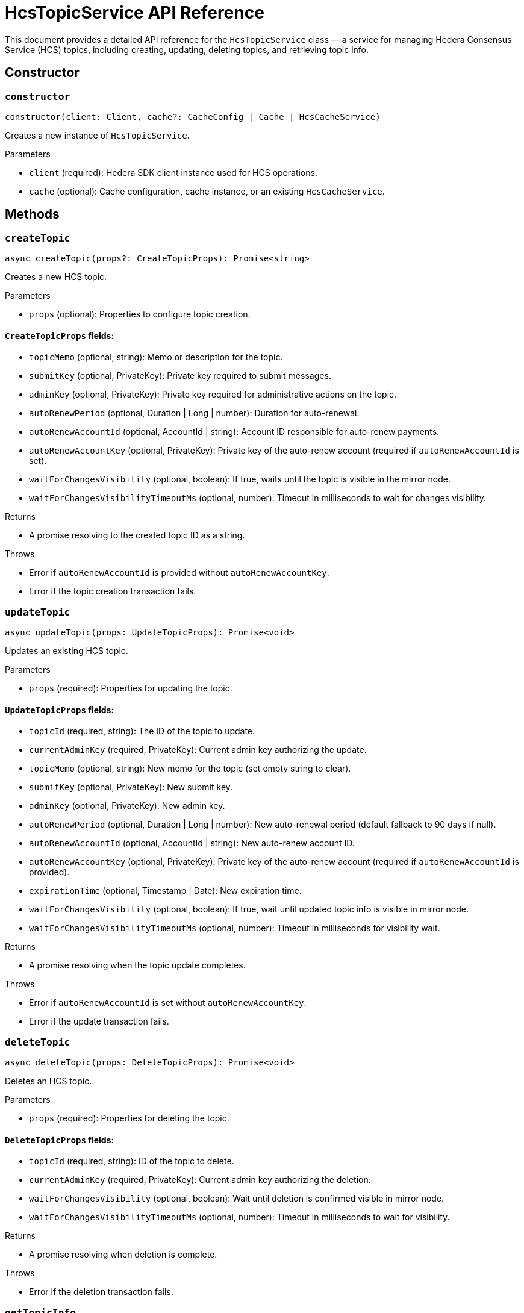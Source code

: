 = HcsTopicService API Reference

This document provides a detailed API reference for the `HcsTopicService` class — a service for managing Hedera Consensus Service (HCS) topics, including creating, updating, deleting topics, and retrieving topic info.

== Сonstructor

=== `constructor`
[source,ts]
----
constructor(client: Client, cache?: CacheConfig | Cache | HcsCacheService)
----

Creates a new instance of `HcsTopicService`.

.Parameters
* `client` (required): Hedera SDK client instance used for HCS operations.
* `cache` (optional): Cache configuration, cache instance, or an existing `HcsCacheService`.

== Methods

=== `createTopic`
[source,ts]
----
async createTopic(props?: CreateTopicProps): Promise<string>
----

Creates a new HCS topic.

.Parameters
* `props` (optional): Properties to configure topic creation.

==== `CreateTopicProps` fields:
* `topicMemo` (optional, string): Memo or description for the topic.
* `submitKey` (optional, PrivateKey): Private key required to submit messages.
* `adminKey` (optional, PrivateKey): Private key required for administrative actions on the topic.
* `autoRenewPeriod` (optional, Duration | Long | number): Duration for auto-renewal.
* `autoRenewAccountId` (optional, AccountId | string): Account ID responsible for auto-renew payments.
* `autoRenewAccountKey` (optional, PrivateKey): Private key of the auto-renew account (required if `autoRenewAccountId` is set).
* `waitForChangesVisibility` (optional, boolean): If true, waits until the topic is visible in the mirror node.
* `waitForChangesVisibilityTimeoutMs` (optional, number): Timeout in milliseconds to wait for changes visibility.

.Returns
* A promise resolving to the created topic ID as a string.

.Throws
* Error if `autoRenewAccountId` is provided without `autoRenewAccountKey`.
* Error if the topic creation transaction fails.

=== `updateTopic`
[source,ts]
----
async updateTopic(props: UpdateTopicProps): Promise<void>
----

Updates an existing HCS topic.

.Parameters
* `props` (required): Properties for updating the topic.

==== `UpdateTopicProps` fields:
* `topicId` (required, string): The ID of the topic to update.
* `currentAdminKey` (required, PrivateKey): Current admin key authorizing the update.
* `topicMemo` (optional, string): New memo for the topic (set empty string to clear).
* `submitKey` (optional, PrivateKey): New submit key.
* `adminKey` (optional, PrivateKey): New admin key.
* `autoRenewPeriod` (optional, Duration | Long | number): New auto-renewal period (default fallback to 90 days if null).
* `autoRenewAccountId` (optional, AccountId | string): New auto-renew account ID.
* `autoRenewAccountKey` (optional, PrivateKey): Private key of the auto-renew account (required if `autoRenewAccountId` is provided).
* `expirationTime` (optional, Timestamp | Date): New expiration time.
* `waitForChangesVisibility` (optional, boolean): If true, wait until updated topic info is visible in mirror node.
* `waitForChangesVisibilityTimeoutMs` (optional, number): Timeout in milliseconds for visibility wait.

.Returns
* A promise resolving when the topic update completes.

.Throws
* Error if `autoRenewAccountId` is set without `autoRenewAccountKey`.
* Error if the update transaction fails.

=== `deleteTopic`
[source,ts]
----
async deleteTopic(props: DeleteTopicProps): Promise<void>
----

Deletes an HCS topic.

.Parameters
* `props` (required): Properties for deleting the topic.

==== `DeleteTopicProps` fields:
* `topicId` (required, string): ID of the topic to delete.
* `currentAdminKey` (required, PrivateKey): Current admin key authorizing the deletion.
* `waitForChangesVisibility` (optional, boolean): Wait until deletion is confirmed visible in mirror node.
* `waitForChangesVisibilityTimeoutMs` (optional, number): Timeout in milliseconds to wait for visibility.

.Returns
* A promise resolving when deletion is complete.

.Throws
* Error if the deletion transaction fails.

=== `getTopicInfo`
[source,ts]
----
async getTopicInfo(props: GetTopicInfoProps): Promise<TopicInfo>
----

Retrieves information about a topic, utilizing cache if available.

.Parameters
* `props` (required): Properties to specify the topic info to retrieve.

==== `GetTopicInfoProps` fields:
* `topicId` (required, string): ID of the topic.

.Returns
* A promise resolving to `TopicInfo`.

.Throws
* Error if topic info retrieval fails.

== See Also

xref:03-implementation/components/hcs-topic-service-guide.adoc[HcsTopicService Developer Guide]
